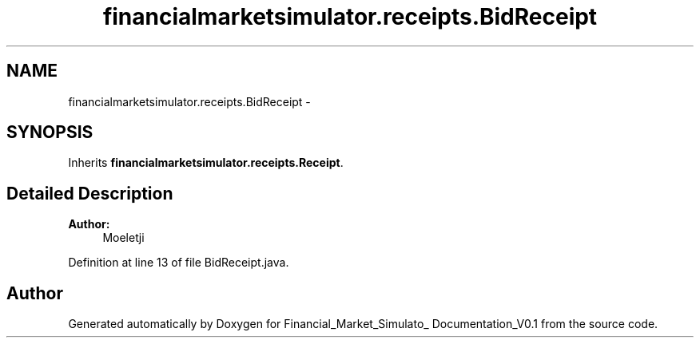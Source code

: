 .TH "financialmarketsimulator.receipts.BidReceipt" 3 "Fri Jun 27 2014" "Financial_Market_Simulato_ Documentation_V0.1" \" -*- nroff -*-
.ad l
.nh
.SH NAME
financialmarketsimulator.receipts.BidReceipt \- 
.SH SYNOPSIS
.br
.PP
.PP
Inherits \fBfinancialmarketsimulator\&.receipts\&.Receipt\fP\&.
.SH "Detailed Description"
.PP 

.PP
\fBAuthor:\fP
.RS 4
Moeletji 
.RE
.PP

.PP
Definition at line 13 of file BidReceipt\&.java\&.

.SH "Author"
.PP 
Generated automatically by Doxygen for Financial_Market_Simulato_ Documentation_V0\&.1 from the source code\&.
